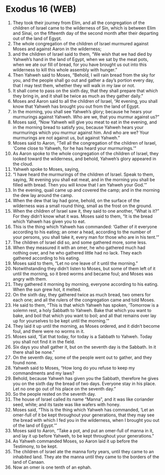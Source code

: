 * Exodus 16 (WEB)
:PROPERTIES:
:ID: WEB/02-EXO16
:END:

1. They took their journey from Elim, and all the congregation of the children of Israel came to the wilderness of Sin, which is between Elim and Sinai, on the fifteenth day of the second month after their departing out of the land of Egypt.
2. The whole congregation of the children of Israel murmured against Moses and against Aaron in the wilderness;
3. and the children of Israel said to them, “We wish that we had died by Yahweh’s hand in the land of Egypt, when we sat by the meat pots, when we ate our fill of bread, for you have brought us out into this wilderness to kill this whole assembly with hunger.”
4. Then Yahweh said to Moses, “Behold, I will rain bread from the sky for you, and the people shall go out and gather a day’s portion every day, that I may test them, whether they will walk in my law or not.
5. It shall come to pass on the sixth day, that they shall prepare that which they bring in, and it shall be twice as much as they gather daily.”
6. Moses and Aaron said to all the children of Israel, “At evening, you shall know that Yahweh has brought you out from the land of Egypt.
7. In the morning, you shall see Yahweh’s glory; because he hears your murmurings against Yahweh. Who are we, that you murmur against us?”
8. Moses said, “Now Yahweh will give you meat to eat in the evening, and in the morning bread to satisfy you, because Yahweh hears your murmurings which you murmur against him. And who are we? Your murmurings are not against us, but against Yahweh.”
9. Moses said to Aaron, “Tell all the congregation of the children of Israel, ‘Come close to Yahweh, for he has heard your murmurings.’”
10. As Aaron spoke to the whole congregation of the children of Israel, they looked toward the wilderness, and behold, Yahweh’s glory appeared in the cloud.
11. Yahweh spoke to Moses, saying,
12. “I have heard the murmurings of the children of Israel. Speak to them, saying, ‘At evening you shall eat meat, and in the morning you shall be filled with bread. Then you will know that I am Yahweh your God.’”
13. In the evening, quail came up and covered the camp; and in the morning the dew lay around the camp.
14. When the dew that lay had gone, behold, on the surface of the wilderness was a small round thing, small as the frost on the ground.
15. When the children of Israel saw it, they said to one another, “What is it?” For they didn’t know what it was. Moses said to them, “It is the bread which Yahweh has given you to eat.
16. This is the thing which Yahweh has commanded: ‘Gather of it everyone according to his eating; an omer a head, according to the number of your persons, you shall take it, every man for those who are in his tent.’”
17. The children of Israel did so, and some gathered more, some less.
18. When they measured it with an omer, he who gathered much had nothing over, and he who gathered little had no lack. They each gathered according to his eating.
19. Moses said to them, “Let no one leave of it until the morning.”
20. Notwithstanding they didn’t listen to Moses, but some of them left of it until the morning, so it bred worms and became foul; and Moses was angry with them.
21. They gathered it morning by morning, everyone according to his eating. When the sun grew hot, it melted.
22. On the sixth day, they gathered twice as much bread, two omers for each one; and all the rulers of the congregation came and told Moses.
23. He said to them, “This is that which Yahweh has spoken, ‘Tomorrow is a solemn rest, a holy Sabbath to Yahweh. Bake that which you want to bake, and boil that which you want to boil; and all that remains over lay up for yourselves to be kept until the morning.’”
24. They laid it up until the morning, as Moses ordered, and it didn’t become foul, and there were no worms in it.
25. Moses said, “Eat that today, for today is a Sabbath to Yahweh. Today you shall not find it in the field.
26. Six days you shall gather it, but on the seventh day is the Sabbath. In it there shall be none.”
27. On the seventh day, some of the people went out to gather, and they found none.
28. Yahweh said to Moses, “How long do you refuse to keep my commandments and my laws?
29. Behold, because Yahweh has given you the Sabbath, therefore he gives you on the sixth day the bread of two days. Everyone stay in his place. Let no one go out of his place on the seventh day.”
30. So the people rested on the seventh day.
31. The house of Israel called its name “Manna”, and it was like coriander seed, white; and its taste was like wafers with honey.
32. Moses said, “This is the thing which Yahweh has commanded, ‘Let an omer-full of it be kept throughout your generations, that they may see the bread with which I fed you in the wilderness, when I brought you out of the land of Egypt.’”
33. Moses said to Aaron, “Take a pot, and put an omer-full of manna in it, and lay it up before Yahweh, to be kept throughout your generations.”
34. As Yahweh commanded Moses, so Aaron laid it up before the Testimony, to be kept.
35. The children of Israel ate the manna forty years, until they came to an inhabited land. They ate the manna until they came to the borders of the land of Canaan.
36. Now an omer is one tenth of an ephah.
